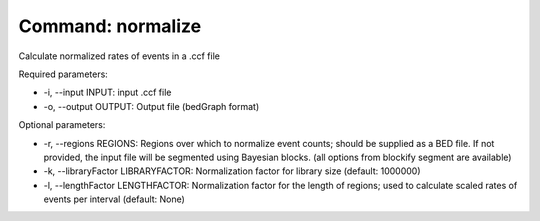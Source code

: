 Command: normalize
==================

Calculate normalized rates of events in a .ccf file

Required parameters:

* -i, --input INPUT: input .ccf file
* -o, --output OUTPUT: Output file (bedGraph format)

Optional parameters:

* -r, --regions REGIONS: Regions over which to normalize event counts; should be supplied as a BED file. If not provided, the input file will be segmented using Bayesian blocks. (all options from blockify segment are available)
* -k, --libraryFactor LIBRARYFACTOR: Normalization factor for library size (default: 1000000)
* -l, --lengthFactor LENGTHFACTOR: Normalization factor for the length of regions; used to calculate scaled rates of events per interval (default: None)
